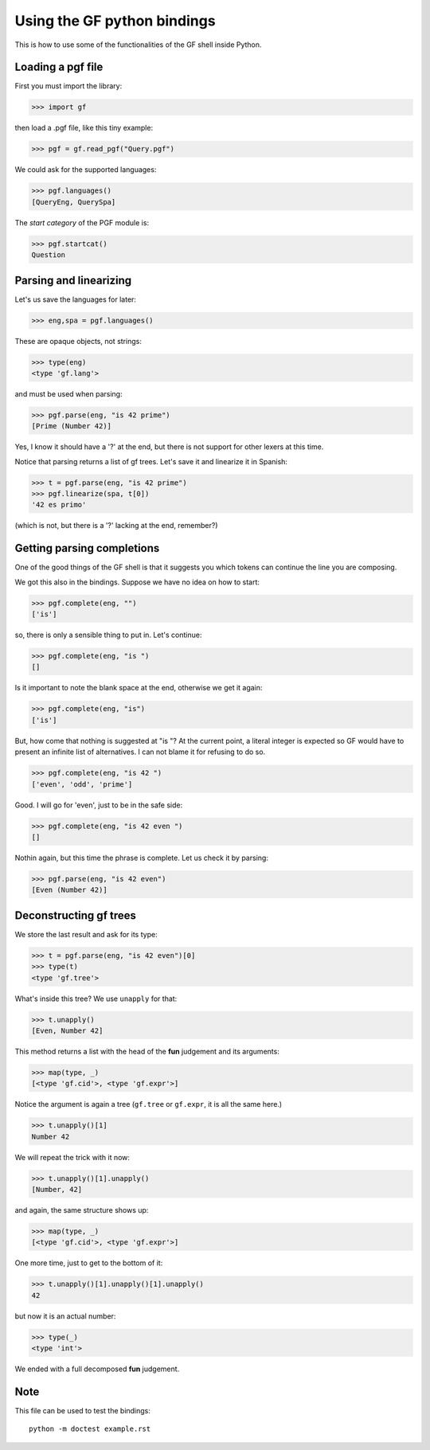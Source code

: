 Using the GF python bindings
============================

This is how to use some of the functionalities of the GF shell inside Python.

Loading a pgf file
------------------
First you must import the library:

>>> import gf

then load a .pgf file, like this tiny example:

>>> pgf = gf.read_pgf("Query.pgf")

We could ask for the supported languages:

>>> pgf.languages()
[QueryEng, QuerySpa]

The *start category* of the PGF module is:

>>> pgf.startcat()
Question

Parsing and linearizing
-----------------------

Let's us save the languages for later:

>>> eng,spa = pgf.languages()

These are opaque objects, not strings:

>>> type(eng)
<type 'gf.lang'>

and must be used when parsing:

>>> pgf.parse(eng, "is 42 prime")
[Prime (Number 42)]

Yes, I know it should have a '?' at the end, but there is not support for other lexers at this time.

Notice that parsing returns a list of gf trees.
Let's save it and linearize it in Spanish:

>>> t = pgf.parse(eng, "is 42 prime")
>>> pgf.linearize(spa, t[0])
'42 es primo'

(which is not, but there is a '?' lacking at the end, remember?)


Getting parsing completions
---------------------------
One of the good things of the GF shell is that it suggests you which tokens can continue the line you are composing.

We got this also in the bindings. 
Suppose we have no idea on how to start:

>>> pgf.complete(eng, "")
['is']

so, there is only a sensible thing to put in. Let's continue:

>>> pgf.complete(eng, "is ")
[]

Is it important to note the blank space at the end, otherwise we get it again:

>>> pgf.complete(eng, "is")
['is']

But, how come that nothing is suggested at "is "? 
At the current point, a literal integer is expected so GF would have to present an  infinite list of alternatives. I can not blame it for refusing to do so.

>>> pgf.complete(eng, "is 42 ")
['even', 'odd', 'prime']

Good. I will go for 'even', just to be in the safe side:

>>> pgf.complete(eng, "is 42 even ")
[]

Nothin again, but this time the phrase is complete. Let us check it by parsing:

>>> pgf.parse(eng, "is 42 even")
[Even (Number 42)]

Deconstructing gf trees
-----------------------
We store the last result and ask for its type:

>>> t = pgf.parse(eng, "is 42 even")[0]
>>> type(t)
<type 'gf.tree'>

What's inside this tree? We use ``unapply`` for that:

>>> t.unapply()
[Even, Number 42]

This method returns a list with the head of the **fun** judgement and its arguments:

>>> map(type, _)
[<type 'gf.cid'>, <type 'gf.expr'>]


Notice the argument is again a tree (``gf.tree`` or ``gf.expr``, it is all the same here.)

>>> t.unapply()[1]
Number 42


We will repeat the trick with it now:

>>> t.unapply()[1].unapply()
[Number, 42]

and again, the same structure shows up:

>>> map(type, _)             
[<type 'gf.cid'>, <type 'gf.expr'>]

One more time, just to get to the bottom of it:

>>> t.unapply()[1].unapply()[1].unapply()
42

but now it is an actual number:

>>> type(_)
<type 'int'>

We ended with a full decomposed **fun** judgement.


Note
----

This file can be used to test the bindings: ::

    python -m doctest example.rst




